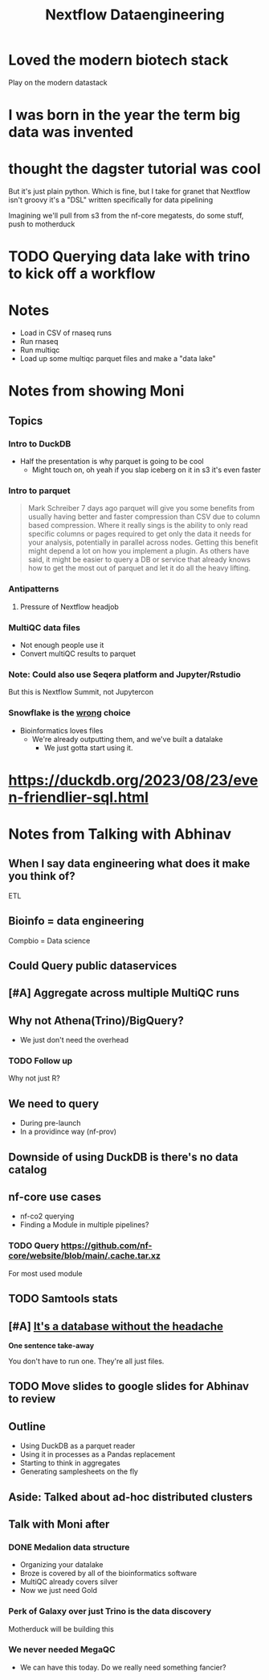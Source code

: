 #+title: Nextflow Dataengineering

* Loved the modern biotech stack
Play on the modern datastack
* I was born in the year the term big data was invented
* thought the dagster tutorial was cool
But it's just plain python. Which is fine, but I take for granet that Nextflow isn't groovy it's a "DSL" written specifically for data pipelining


Imagining we'll pull from s3 from the nf-core megatests, do some stuff, push to motherduck

* TODO Querying data lake with trino to kick off a workflow
:PROPERTIES:
:CREATED:  [2023-10-20 Fri 12:16]
:END:
* Notes
- Load in CSV of rnaseq runs
- Run rnaseq
- Run multiqc
- Load up some multiqc parquet files and make a "data lake"

* Notes from showing Moni

** Topics
*** Intro to DuckDB
- Half the presentation is why parquet is going to be cool
  - Might touch on, oh yeah if you slap iceberg on it in s3 it's even faster

*** Intro to parquet
#+begin_quote
Mark Schreiber
  7 days ago
parquet will give you some benefits from usually having better and faster compression than CSV due to column based compression. Where it really sings is the ability to only read specific columns or pages required to get only the data it needs for your analysis, potentially in parallel across nodes. Getting this benefit might depend a lot on how you implement a plugin. As others have said, it might be easier to query a DB or service that already knows how to get the most out of parquet and let it do all the heavy lifting.
#+end_quote
*** Antipatterns
**** Pressure of Nextflow headjob
*** MultiQC data files

- Not enough people use it
- Convert multiQC results to parquet
*** Note: Could also use Seqera platform and Jupyter/Rstudio
But this is Nextflow Summit, not Jupytercon
*** Snowflake is the _wrong_ choice
- Bioinformatics loves files
  - We're already outputting them, and we've built a datalake
    - We just gotta start using it.


* https://duckdb.org/2023/08/23/even-friendlier-sql.html
* Notes from Talking with Abhinav
** When I say data engineering what does it make you think of?

ETL
** Bioinfo = data engineering
Compbio = Data science
** Could Query public dataservices
** [#A] Aggregate across multiple MultiQC runs
** Why not Athena(Trino)/BigQuery?
- We just don't need the overhead
*** TODO Follow up
Why not just R?
** We need to query
- During pre-launch
- In a providince way (nf-prov)


** Downside of using DuckDB is there's no data catalog
** nf-core use cases

- nf-co2 querying
- Finding a Module in multiple pipelines?

*** TODO Query https://github.com/nf-core/website/blob/main/.cache.tar.xz

For most used module

** TODO Samtools stats

** [#A] _It's a database without the headache_

**One sentence take-away**

You don't have to run one. They're all just files.
** TODO Move slides to google slides for Abhinav to review

** Outline
- Using DuckDB as a parquet reader
- Using it in processes as a Pandas replacement
- Starting to think in aggregates
- Generating samplesheets on the fly

** Aside: Talked about ad-hoc distributed clusters
** Talk with Moni after
*** DONE Medalion data structure
CLOSED: [2023-11-22 Wed 13:42]
- Organizing your datalake
- Broze is covered by all of the bioinformatics software
- MultiQC already covers silver
- Now we just need Gold
*** Perk of Galaxy over just Trino is the data discovery

Motherduck will be building this
*** We never needed MegaQC
- We can have this today. Do we really need something fancier?
